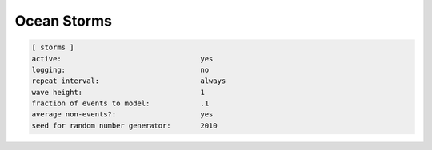 .. _sedflux_module_ocean_storms:

Ocean Storms
============

.. code-block:: ini

  [ storms ]
  active:                                 yes
  logging:                                no
  repeat interval:                        always
  wave height:                            1
  fraction of events to model:            .1
  average non-events?:                    yes
  seed for random number generator:       2010
